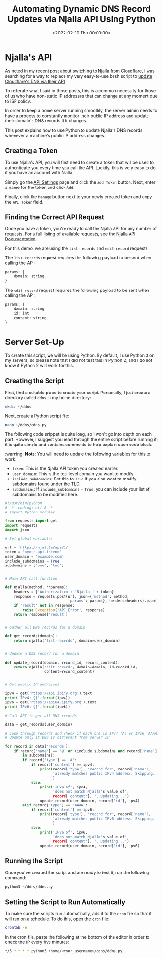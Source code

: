 #+date:        <2022-02-10 Thu 00:00:00>
#+title:       Automating Dynamic DNS Record Updates via Njalla API Using Python
#+description: Instructional material detailing automation of DNS record updates by interfacing with Njalla's API, suitable for environments with frequently changing IP addresses.
#+slug:        njalla-dns-api
#+filetags:    :python:ddns:njalla:

* Njalla's API

As noted in my recent post about
[[https://cleberg.net/blog/ditching-cloudflare/][switching to Njalla from
Cloudflare]], I was searching for a way to replace my very easy-to-use
bash script to [[https://cleberg.net/blog/cloudflare-dns-api/][update Cloudflare's
DNS via their API]].

To reiterate what I said in those posts, this is a common necessity for
those of us who have non-static IP addresses that can change at any
moment due to ISP policy.

In order to keep a home server running smoothly, the server admin needs
to have a process to constantly monitor their public IP address and
update their domain's DNS records if it changes.

This post explains how to use Python to update Njalla's DNS records
whenever a machine's public IP address changes.

** Creating a Token

To use Njalla's API, you will first need to create a token that will be
used to authenticate you every time you call the API. Luckily, this is
very easy to do if you have an account with Njalla.

Simply go the [[https://njal.la/settings/api/][API Settings]] page and
click the =Add Token= button. Next, enter a name for the token and click
=Add=.

Finally, click the =Manage= button next to your newly created token and
copy the =API Token= field.

** Finding the Correct API Request

Once you have a token, you're ready to call the Njalla API for any
number of requests. For a full listing of available requests, see the
[[https://njal.la/api/][Njalla API Documentation]].

For this demo, we are using the =list-records= and =edit-record=
requests.

The =list-records= request requires the following payload to be sent
when calling the API:

#+begin_src txt
params: {
    domain: string
}
#+end_src

The =edit-record= request requires the following payload to be sent when
calling the API:

#+begin_src txt
params: {
    domain: string
    id: int
    content: string
}
#+end_src

* Server Set-Up

To create this script, we will be using Python. By default, I use Python
3 on my servers, so please note that I did not test this in Python 2,
and I do not know if Python 2 will work for this.

** Creating the Script

First, find a suitable place to create your script. Personally, I just
create a directory called =ddns= in my home directory:

#+begin_src sh
mkdir ~/ddns
#+end_src

Next, create a Python script file:

#+begin_src sh
nano ~/ddns/ddns.py
#+end_src

The following code snippet is quite long, so I won't go into depth on
each part. However, I suggest you read through the entire script before
running it; it is quite simple and contains comments to help explain
each code block.

:warning: *Note*: You will need to update the following variables for
this to work:

- =token=: This is the Njalla API token you created earlier.
- =user_domain=: This is the top-level domain you want to modify.
- =include_subdomains=: Set this to =True= if you also want to modify
  subdomains found under the TLD.
- =subdomains=: If =include_subdomains= = =True=, you can include your
  list of subdomains to be modified here.

#+begin_src python
#!/usr/bin/python
# -*- coding: utf-8 -*-
# Import Python modules

from requests import get
import requests
import json

# Set global variables

url = 'https://njal.la/api/1/'
token = '<your-api-token>'
user_domain = 'example.com'
include_subdomains = True
subdomains = ['one', 'two']


# Main API call function

def njalla(method, **params):
    headers = {'Authorization': 'Njalla ' + token}
    response = requests.post(url, json={'method': method,
                             'params': params}, headers=headers).json()
    if 'result' not in response:
        raise Exception('API Error', response)
    return response['result']


# Gather all DNS records for a domain

def get_records(domain):
    return njalla('list-records', domain=user_domain)


# Update a DNS record for a domain

def update_record(domain, record_id, record_content):
    return njalla('edit-record', domain=domain, id=record_id,
                  content=record_content)


# Get public IP addresses

ipv4 = get('https://api.ipify.org').text
print('IPv4: {}'.format(ipv4))
ipv6 = get('https://api64.ipify.org').text
print('IPv6: {}'.format(ipv6))

# Call API to get all DNS records

data = get_records(user_domain)

# Loop through records and check if each one is IPv4 (A) or IPv6 (AAAA)
# Update only if DNS is different from server IP

for record in data['records']:
    if record['name'] == '@' or (include_subdomains and record['name'] \
        in subdomains):
        if record['type'] == 'A':
            if record['content'] == ipv4:
                print(record['type'], 'record for', record['name'],
                      'already matches public IPv4 address. Skipping...'
                      )
            else:
                print('IPv4 of', ipv4,
                      'does not match Njalla's value of',
                      record['content'], '. Updating...')
                update_record(user_domain, record['id'], ipv4)
        elif record['type'] == 'AAAA':
            if record['content'] == ipv6:
                print(record['type'], 'record for', record['name'],
                      'already matches public IPv6 address. Skipping...'
                      )
            else:
                print('IPv6 of', ipv6,
                      'does not match Njalla's value of',
                      record['content'], '. Updating...')
                update_record(user_domain, record['id'], ipv6)
#+end_src

** Running the Script

Once you've created the script and are ready to test it, run the
following command:

#+begin_src sh
python3 ~/ddns/ddns.py
#+end_src

** Setting the Script to Run Automatically

To make sure the scripts run automatically, add it to the =cron= file so
that it will run on a schedule. To do this, open the =cron= file:

#+begin_src sh
crontab -e
#+end_src

In the cron file, paste the following at the bottom of the editor in
order to check the IP every five minutes:

#+begin_src sh
*/5 * * * * python3 /home/<your_username>/ddns/ddns.py
#+end_src
